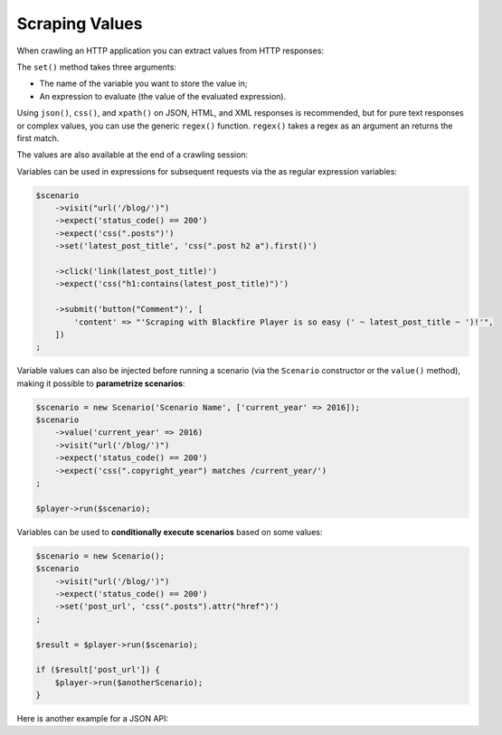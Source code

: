 Scraping Values
===============

When crawling an HTTP application you can extract values from HTTP responses:

.. configuration-block::

    .. code-block:: yaml

        scenario
            visit url('/')
                expect status_code() == 200
                set latest_post_title css(".post h2").first()
                set latest_post_href css(".post h2 a").first().attr("href")
                set latest_posts css(".post h2 a").extract('_text', 'href'])
                set age header("Age")
                set content_type header("Content-Type")
                set token regex('/name="_token" value="([^"]+)"/')

    .. code-block:: php

        $scenario
            ->visit("url('/blog/')")
            ->expect('status_code() == 200')
            ->set('latest_post_title', 'css(".post h2").first()')
            ->set('latest_post_href', 'css(".post h2 a").first().attr("href")')
            ->set('latest_posts', 'css(".post h2 a").extract(["_text", "href"])'
            ->set('age', 'header("Age")')
            ->set('content_type', 'header("Content-Type")')
            ->set('token', 'regex(\'/name="_token" value="([^"]+)"/\')')
        ;

The ``set()`` method takes three arguments:

* The name of the variable you want to store the value in;

* An expression to evaluate (the value of the evaluated expression).

Using ``json()``, ``css()``, and ``xpath()`` on JSON, HTML, and XML responses
is recommended, but for pure text responses or complex values, you can use the
generic ``regex()`` function. ``regex()`` takes a regex as an argument an
returns the first match.

The values are also available at the end of a crawling session:

.. configuration-block::

    .. code-block:: bash

        # use --json to display variable values
        blackfire-player run scenario.yml --json

    .. code-block:: php

        $result = $player->run($scenario);
        $value = $result['latest_post_title'];

        // get all values
        $values = $result->getValues();

        // iterate over all values
        foreach ($result as $key => $value) {
            // ...
        }

Variables can be used in expressions for subsequent requests via the as regular
expression variables:

.. code-block:: php

    $scenario
        ->visit("url('/blog/')")
        ->expect('status_code() == 200')
        ->expect('css(".posts")')
        ->set('latest_post_title', 'css(".post h2 a").first()')

        ->click('link(latest_post_title)')
        ->expect('css("h1:contains(latest_post_title)")')

        ->submit('button("Comment")', [
            'content' => "'Scraping with Blackfire Player is so easy (' ~ latest_post_title ~ ')!'",
        ])
    ;

Variable values can also be injected before running a scenario (via the
``Scenario`` constructor or the ``value()`` method), making it possible to
**parametrize scenarios**:

.. code-block:: php

    $scenario = new Scenario('Scenario Name', ['current_year' => 2016]);
    $scenario
        ->value('current_year' => 2016)
        ->visit("url('/blog/')")
        ->expect('status_code() == 200')
        ->expect('css(".copyright_year") matches /current_year/')
    ;

    $player->run($scenario);

Variables can be used to **conditionally execute scenarios** based on some
values:

.. code-block:: php

    $scenario = new Scenario();
    $scenario
        ->visit("url('/blog/')")
        ->expect('status_code() == 200')
        ->set('post_url', 'css(".posts").attr("href")')
    ;

    $result = $player->run($scenario);

    if ($result['post_url']) {
        $player->run($anotherScenario);
    }

Here is another example for a JSON API:

.. configuration-block::

    .. code-block:: yaml

        scenario
            name "Scenario name"
            auth api_username ~ ':' ~ api_password
            set profile_uuid zzzz

            visit url('/profiles' ~ profile_uuid)
                expect status_code() == 200
                set sql_queries json('arguments."sql.pdo.queries".keys(@)')
                set store_url json("_links.store.href")

            visit url(store_url)
                method POST
                body '{ "foo": "batman" }'
                expect status_code() == 200

    .. code-block:: php

        $scenario = new Scenario('Scenario name', [
            'profile_uuid' => 'zzzz',
        ]);

        $scenario
            ->auth('api_username', 'api_password')

            ->visit("url('profiles/' ~ profile_uuid)")
            ->expect('status_code() == 200')
            ->set('sql_queries', 'json("arguments.\"sql.pdo.queries\".keys(@)")')
            ->set('store_url', 'json("_links.store.href")')

            ->visit('url(store_url)', 'POST', '{ "foo": "batman" }')
            ->expect('status_code() == 202')
        ;

        $player->run($scenario);
